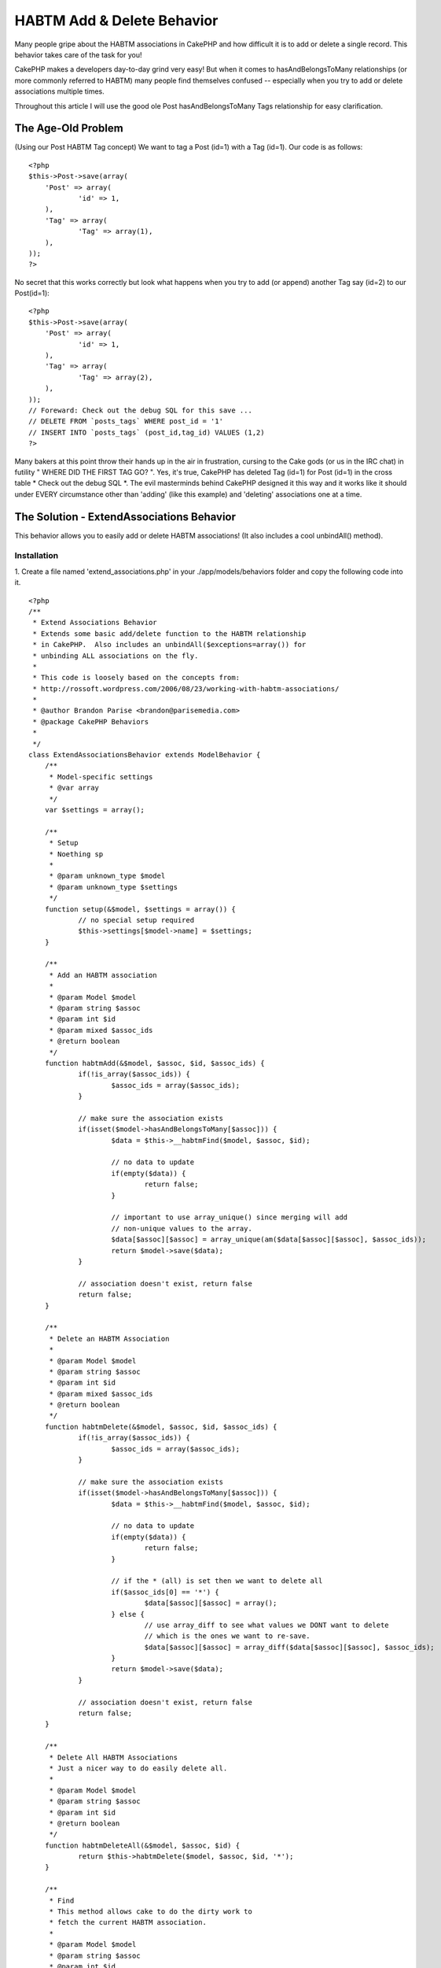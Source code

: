 HABTM Add & Delete Behavior
===========================

Many people gripe about the HABTM associations in CakePHP and how
difficult it is to add or delete a single record. This behavior takes
care of the task for you!

CakePHP makes a developers day-to-day grind very easy! But when it
comes to hasAndBelongsToMany relationships (or more commonly referred
to HABTM) many people find themselves confused -- especially when you
try to add or delete associations multiple times.

Throughout this article I will use the good ole Post
hasAndBelongsToMany Tags relationship for easy clarification.


The Age-Old Problem
+++++++++++++++++++
(Using our Post HABTM Tag concept) We want to tag a Post (id=1) with a
Tag (id=1). Our code is as follows:

::

    <?php
    $this->Post->save(array(
    	'Post' => array(
    		'id' => 1,
    	),
    	'Tag' => array(
    		'Tag' => array(1),
    	),
    ));
    ?>

No secret that this works correctly but look what happens when you try
to add (or append) another Tag say (id=2) to our Post(id=1):

::

    <?php
    $this->Post->save(array(
    	'Post' => array(
    		'id' => 1,
    	),
    	'Tag' => array(
    		'Tag' => array(2),
    	),
    ));
    // Foreward: Check out the debug SQL for this save ...
    // DELETE FROM `posts_tags` WHERE post_id = '1'
    // INSERT INTO `posts_tags` (post_id,tag_id) VALUES (1,2)
    ?>

Many bakers at this point throw their hands up in the air in
frustration, cursing to the Cake gods (or us in the IRC chat) in
futility " WHERE DID THE FIRST TAG GO? ". Yes, it's true, CakePHP has
deleted Tag (id=1) for Post (id=1) in the cross table * Check out the
debug SQL *. The evil masterminds behind CakePHP designed it this way
and it works like it should under EVERY circumstance other than
'adding' (like this example) and 'deleting' associations one at a
time.


The Solution - ExtendAssociations Behavior
++++++++++++++++++++++++++++++++++++++++++

This behavior allows you to easily add or delete HABTM associations!
(It also includes a cool unbindAll() method).


Installation
````````````
1. Create a file named 'extend_associations.php' in your
./app/models/behaviors folder and copy the following code into it.

::

    <?php
    /**
     * Extend Associations Behavior
     * Extends some basic add/delete function to the HABTM relationship
     * in CakePHP.  Also includes an unbindAll($exceptions=array()) for 
     * unbinding ALL associations on the fly.
     * 
     * This code is loosely based on the concepts from:
     * http://rossoft.wordpress.com/2006/08/23/working-with-habtm-associations/
     * 
     * @author Brandon Parise <brandon@parisemedia.com>
     * @package CakePHP Behaviors
     *
     */
    class ExtendAssociationsBehavior extends ModelBehavior {
    	/**
    	 * Model-specific settings
    	 * @var array
    	 */
    	var $settings = array();
    	
    	/**
    	 * Setup
    	 * Noething sp
    	 *
    	 * @param unknown_type $model
    	 * @param unknown_type $settings
    	 */
    	function setup(&$model, $settings = array()) {
    		// no special setup required
    		$this->settings[$model->name] = $settings;
    	}
    	
    	/**
    	 * Add an HABTM association
    	 *
    	 * @param Model $model
    	 * @param string $assoc
    	 * @param int $id
    	 * @param mixed $assoc_ids
    	 * @return boolean
    	 */
    	function habtmAdd(&$model, $assoc, $id, $assoc_ids) {
    		if(!is_array($assoc_ids)) {
    			$assoc_ids = array($assoc_ids);
    		}
    		
    		// make sure the association exists
    		if(isset($model->hasAndBelongsToMany[$assoc])) {
    			$data = $this->__habtmFind($model, $assoc, $id);
    			
    			// no data to update
    			if(empty($data)) {
    				return false;
    			}
    			
    			// important to use array_unique() since merging will add 
    			// non-unique values to the array.
    			$data[$assoc][$assoc] = array_unique(am($data[$assoc][$assoc], $assoc_ids));
    			return $model->save($data);
    		}
    		
    		// association doesn't exist, return false
    		return false;
    	}
    	
    	/**
    	 * Delete an HABTM Association
    	 *
    	 * @param Model $model
    	 * @param string $assoc
    	 * @param int $id
    	 * @param mixed $assoc_ids
    	 * @return boolean
    	 */
    	function habtmDelete(&$model, $assoc, $id, $assoc_ids) {
    		if(!is_array($assoc_ids)) {
    			$assoc_ids = array($assoc_ids);
    		}
    		
    		// make sure the association exists
    		if(isset($model->hasAndBelongsToMany[$assoc])) {
    			$data = $this->__habtmFind($model, $assoc, $id);
    			
    			// no data to update
    			if(empty($data)) {
    				return false;
    			}
    						
    			// if the * (all) is set then we want to delete all
    			if($assoc_ids[0] == '*') {
    				$data[$assoc][$assoc] = array();
    			} else {
    				// use array_diff to see what values we DONT want to delete
    				// which is the ones we want to re-save.
    				$data[$assoc][$assoc] = array_diff($data[$assoc][$assoc], $assoc_ids);
    			}
    			return $model->save($data);
    		}
    		
    		// association doesn't exist, return false		
    		return false;
    	}
    		
    	/**
    	 * Delete All HABTM Associations
    	 * Just a nicer way to do easily delete all.
    	 *
    	 * @param Model $model
    	 * @param string $assoc
    	 * @param int $id
    	 * @return boolean
    	 */
    	function habtmDeleteAll(&$model, $assoc, $id) {
    		return $this->habtmDelete($model, $assoc, $id, '*');
    	}
    	
    	/**
    	 * Find 
    	 * This method allows cake to do the dirty work to 
    	 * fetch the current HABTM association.
    	 *
    	 * @param Model $model
    	 * @param string $assoc
    	 * @param int $id
    	 * @return array
    	 */	
    	function __habtmFind(&$model, $assoc, $id) {
    		// temp holder for model-sensitive params
    		$tmp_recursive = $model->recursive;
    		$tmp_cacheQueries = $model->cacheQueries;
    		
    		$model->recursive = 1;
    		$model->cacheQueries = false;
    		
    		// unbind all models except the habtm association
    		$this->unbindAll($model, array('hasAndBelongsToMany' => array($assoc)));
    		$data = $model->find(array($model->name.'.'.$model->primaryKey => $id));
    			
    		$model->recursive = $tmp_recursive;
    		$model->cacheQueries = $tmp_cacheQueries;
    		
    		if(!empty($data)) {
    			// use Set::extract to extract the id's ONLY of the $assoc
    			$data[$assoc] = array($assoc => Set::extract($data, $assoc.'.{n}.'.$model->primaryKey));
    		}
    		
    		return $data;
    	}
    	
    	/**
    	 * UnbindAll with Exceptions
    	 * Allows you to quickly unbindAll of a model's 
    	 * associations with the exception of param 2.
    	 *
    	 * Usage:
    	 *   $this->Model->unbindAll(); // unbinds ALL
    	 *   $this->Model->unbindAll(array('hasMany' => array('Model2')) // unbind All except hasMany-Model2
    	 * 
    	 * @param Model $model
    	 * @param array $exceptions
    	 */
    	function unbindAll(&$model, $exceptions = array()) {
    		$unbind = array();
    		foreach($model->__associations as $type) {
    			foreach($model->{$type} as $assoc=>$assocData) {
    				// if the assoc is NOT in the exceptions list then
    				// add it to the list of models to be unbound.
    				if(@!in_array($assoc, $exceptions[$type])) {
    					$unbind[$type][] = $assoc;
    				}
    			}
    		}
    		// if we actually have models to unbind
    		if(count($unbind) > 0) {
    			$model->unbindModel($unbind);
    		}
    	}
    }
    ?>

2. Add the following line of code to your model.

::

    <?php 
    var $actsAs = 'ExtendAssociations';
    ?>



Example Usage
`````````````
Our Post model:

Model Class:
````````````

::

    <?php 
    class Post extends AppModel {
    	var $name = 'Post';
    
    	var $actsAs = 'ExtendAssociations';
    	
    	var $hasAndBelongsToMany = array(
    		'Tag' => array(
    			'className' => 'Tag',
    			'joinTable' => 'posts_tags',
    			'foreignKey' => 'post_id',
    			'associationForeignKey' => 'tag_id',
    		),
    	);
    }
    ?>



Adding Associations
+++++++++++++++++++

::

    <?php
    // add a single association
    $this->Post->habtmAdd('Tag', 1, 1);
    // add multiple associations in a single call
    $this->Post->habtmAdd('Tag', 1, array(1, 2, 3));
    ?>



Deleting Associations
+++++++++++++++++++++

::

    <?php
    // delete a single association
    $this->Post->habtmDelete('Tag', 1, 1);
    // delete multiple associations in a single call
    $this->Post->habtmDelete('Tag', 1, array(1, 3));
    // want to delete all associations?
    $this->Post->habtmDeleteAll('Tag', 1);
    ?>



Unbinding All Associations (with Exceptions)
++++++++++++++++++++++++++++++++++++++++++++

::

    <?php
    // unbind ALL associations
    $this->Post->unbindAll();
    // unbind ALL except hasAndBelongsToMany['Tag']
    $this->Post->unbindAll(array('hasAndBelongsToMany' => array('Tag')));
    ?>


I am sure in due time this will be added to the core but in the
meantime this should suffice!



.. author:: bparise
.. categories:: articles, behaviors
.. tags:: unbindAll,save,hasAndBelongsToMany,HABTM,behavior,Delete,upd
ate,Behaviors

